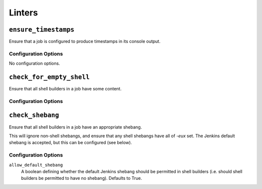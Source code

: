 .. _linters:

Linters
=======

``ensure_timestamps``
---------------------

Ensure that a job is configured to produce timestamps in its console
output.

Configuration Options
~~~~~~~~~~~~~~~~~~~~~

No configuration options.

``check_for_empty_shell``
-------------------------

Ensure that all shell builders in a job have some content.

Configuration Options
~~~~~~~~~~~~~~~~~~~~~

``check_shebang``
-----------------

Ensure that all shell builders in a job have an appropriate shebang.

This will ignore non-shell shebangs, and ensure that any shell shebangs
have all of `-eux` set.  The Jenkins default shebang is accepted, but
this can be configured (see below).

Configuration Options
~~~~~~~~~~~~~~~~~~~~~

``allow_default_shebang``
    A boolean defining whether the default Jenkins shebang should be
    permitted in shell builders (i.e. should shell builders be
    permitted to have no shebang).  Defaults to True.
